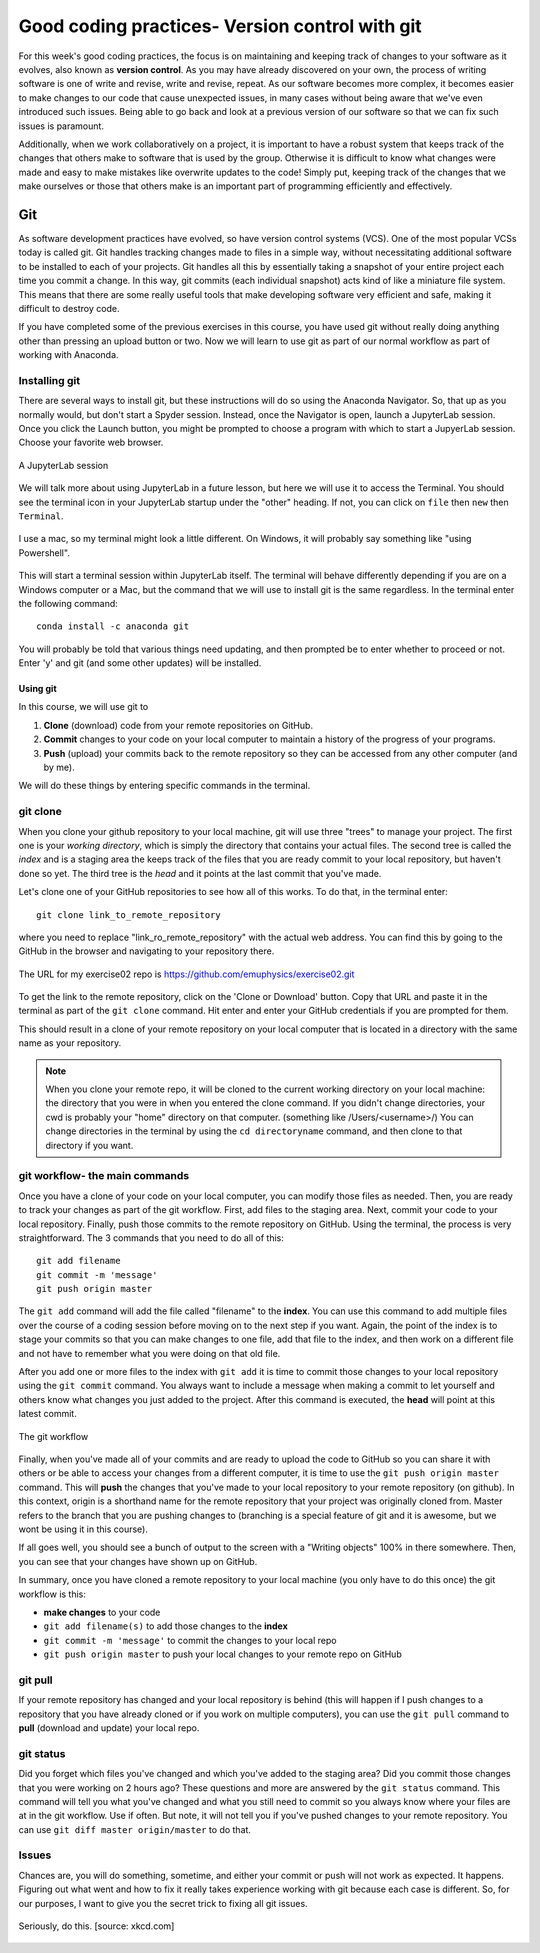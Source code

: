 Good coding practices- Version control with git
===============================================

For this week's good coding practices, the focus
is on maintaining and keeping track of changes
to your software as it evolves, also known as **version
control**. As you may have already discovered on your
own, the process of writing software is one of
write and revise, write and revise, repeat. As our
software becomes more complex, it becomes easier to make
changes to our code that cause unexpected issues,
in many cases without being aware that we've even
introduced such issues. Being able to go back and
look at a previous version of our software so that
we can fix such issues is paramount.

Additionally, when we work collaboratively on a project,
it is important to have a robust system that keeps track
of the changes that others make to software that is
used by the group. Otherwise it is difficult to
know what changes were made and easy to make mistakes
like overwrite updates to the code!
Simply put, keeping track of the changes that we make ourselves
or those that others make is an important part of programming
efficiently and effectively.

Git
---

As software development practices have evolved, so have
version control systems (VCS). One of the
most popular VCSs today is called git. Git handles
tracking changes made to files in a simple way,
without necessitating additional software to be installed
to each of your projects. Git handles all this by
essentially taking a snapshot of your entire project
each time you commit a change. In this way, git commits (each
individual snapshot) acts
kind of like a miniature file system. This means that
there are some really useful tools that make developing
software very efficient and safe, making it
difficult to destroy code.

If you have completed some of the previous exercises
in this course, you have used git without really
doing anything other than pressing an upload button or
two. Now we will learn to use git as part of
our normal workflow as part of working with Anaconda.

Installing git
^^^^^^^^^^^^^^

There are several ways to install git, but these instructions
will do so using the Anaconda Navigator. So, that
up as you normally would, but don't start a Spyder
session. Instead, once the Navigator is open,
launch a JupyterLab session. Once you click the
Launch button, you might be prompted to choose
a program with which to start a JupyerLab session.
Choose your favorite web browser.

.. figure:: images/jupyterlab.png
    :width: 600px
    :align: center
    :alt: jupyter lab session

    A JupyterLab session

We will talk more about using JupyterLab in a future
lesson, but here we will use it to access
the Terminal. You should see the terminal icon
in your JupyterLab startup under the "other" heading.
If not, you can click on ``file`` then ``new`` then ``Terminal``.

.. figure:: images/terminal.png
    :width: 600px
    :align: center
    :alt: terminal

    I use a mac, so my terminal might look a little
    different. On Windows, it will probably say
    something like "using Powershell".

This will start a terminal session within JupyterLab
itself. The terminal will behave differently
depending if you are on a Windows computer or a Mac,
but the command that we will use to install
git is the same regardless. In the terminal enter
the following command:

::

  conda install -c anaconda git

You will probably be told that various things need updating,
and then prompted be to enter whether to proceed or not.
Enter 'y' and git (and some other updates) will
be installed.

.. _using_git:

Using git
*********

In this course, we will use git to

1. **Clone** (download) code from your remote repositories on GitHub.
2. **Commit** changes to your code on your local computer
   to maintain a history of the progress of your programs.
3. **Push** (upload) your commits back to the remote repository so
   they can be accessed from any other computer
   (and by me).

We will do these things by entering specific commands
in the terminal.

git clone
^^^^^^^^^
When you clone your github repository to your local machine, git will use three "trees" to manage your
project. The first one is your *working directory*,
which is simply the directory that contains your
actual files. The second tree is called the *index*
and is a staging area the keeps track of the files that
you are ready commit to your local repository, but haven't done so yet. The third tree is the *head* and it points at the last commit that you've made.

Let's clone one of your GitHub repositories to
see how all of this works. To do that, in the terminal enter:

::

  git clone link_to_remote_repository

where you need to replace "link_ro_remote_repository"
with the actual web address. You can find this by going to
the GitHub in the browser and navigating to your
repository there.

.. figure:: images/remoterepo.png
    :width: 600px
    :align: center
    :alt: a remote GitHub

    The URL for my exercise02 repo is
    https://github.com/emuphysics/exercise02.git

To get the link to the remote repository, click
on the 'Clone or Download' button. Copy that URL and
paste it in the terminal as part of the ``git clone``
command. Hit enter and enter your GitHub credentials
if you are prompted for them.

This should result in a clone of your remote repository
on your local computer that is located in a directory
with the same name as your repository.

.. note:: When you clone your remote repo, it will be
          cloned to the current working directory on your local machine: the directory that you were
          in when you entered the clone command. If you
          didn't change directories, your cwd is
          probably your "home" directory on that computer.
          (something like /Users/<username>/)
          You can change directories in the
          terminal by using the
          ``cd directoryname`` command, and then clone
          to that directory if you want.

.. _git_workflow:

git workflow- the main commands
^^^^^^^^^^^^^^^^^^^^^^^^^^^^^^^

Once you have a clone of your code on your local computer,
you can modify those files as needed. Then,
you are ready to track your changes as part of the git
workflow. First, add files to the staging area. Next,
commit your code to your local repository.
Finally, push those commits to the remote repository
on GitHub. Using the terminal, the process is very straightforward.
The 3 commands that you need to do all of this:

::

  git add filename
  git commit -m 'message'
  git push origin master

The ``git add`` command will add the file called "filename"
to the **index**. You can use this command to add multiple
files over the course of a coding session before
moving on to the next step if you want. Again, the point of the index is to stage your commits so that
you can make changes to one file, add that file to the index,
and then work on a different file and not have to remember
what you were doing on that old file.

After you add one or more files to the index with
``git add`` it is time to commit those changes to your
local repository using the ``git commit`` command.
You always want to include a message when making a commit
to let yourself and others know what changes you just
added to the project. After this command is executed,
the **head** will point at this latest commit.

.. figure::  images/workflow.png
      :width: 300px
      :align: center
      :alt: workflow

      The git workflow

Finally, when you've made all of your commits and
are ready to upload the code to GitHub so you can share
it with others or be able to access your changes
from a different computer, it is time to
use the ``git push origin master`` command. This will
**push** the changes that you've made to your local
repository to your remote repository (on github).
In this context,
origin is a shorthand name for the remote repository
that your project was originally cloned from. Master
refers to the branch that you are pushing changes to
(branching is a special feature of git and it is
awesome, but we wont be using it in this course).


If all goes well, you should see a bunch of output
to the screen with a "Writing objects" 100%
in there somewhere. Then, you can see that
your changes have shown up on GitHub.

In summary, once you have cloned a remote repository
to your local machine (you only have to do this once) the git workflow is this:

* **make changes** to your code
* ``git add filename(s)`` to add those changes to the
  **index**
* ``git commit -m 'message'`` to commit the changes to
  your local repo
* ``git push origin master`` to push your local changes
  to your remote repo on GitHub

git pull
^^^^^^^^

If your remote repository has changed and your local
repository is behind (this will happen if
I push changes to a repository that you have already cloned or if you work on multiple computers), you can use the ``git pull``
command to **pull** (download and update) your local repo.


git status
^^^^^^^^^^

Did you forget which files you've changed and which
you've added to the staging area? Did you
commit those changes that you were working on 2 hours
ago? These questions and more are answered by
the ``git status`` command. This command will tell
you what you've changed and what you still need to commit
so you always know where your files are at in the
git workflow. Use if often. But note, it will
not tell you if you've pushed changes to your remote
repository. You can use ``git diff master origin/master``
to do that.

Issues
^^^^^^^^

Chances are, you will do something, sometime, and
either your commit or push will not work as expected.
It happens. Figuring out what went and how to fix
it really takes experience working with git because
each case is different. So, for our purposes, I want
to give you the secret trick to fixing all git issues.

.. figure:: images/xkcd.png
    :width: 300px
    :align: center
    :alt: xkcd git

    Seriously, do this. [source: xkcd.com]
